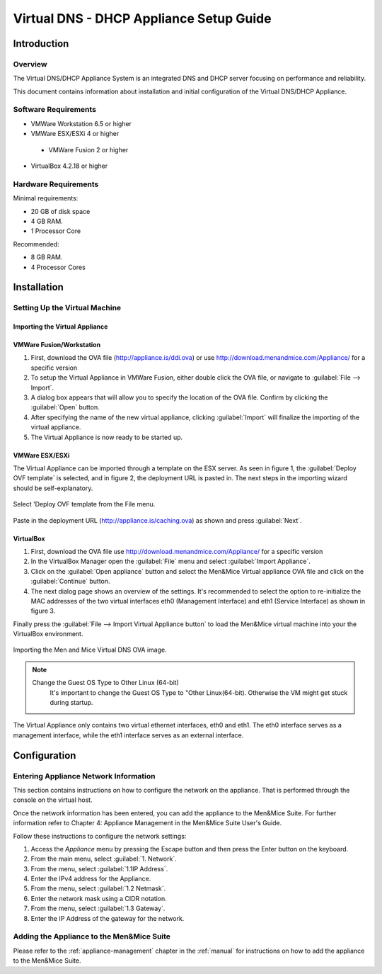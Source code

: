 .. _dns-dhcp-appliance:

Virtual DNS - DHCP Appliance Setup Guide
========================================

Introduction
------------

Overview
^^^^^^^^

The Virtual DNS/DHCP Appliance System is an integrated DNS and DHCP server focusing on performance and reliability.

This document contains information about installation and initial configuration of the Virtual DNS/DHCP Appliance.

Software Requirements
^^^^^^^^^^^^^^^^^^^^^

* VMWare Workstation 6.5 or higher

* VMWare ESX/ESXi 4 or higher

 * VMWare Fusion 2 or higher

* VirtualBox 4.2.18 or higher

Hardware Requirements
^^^^^^^^^^^^^^^^^^^^^

Minimal requirements:

* 20 GB of disk space

* 4 GB RAM.

* 1 Processor Core

Recommended:

* 8 GB RAM.

* 4 Processor Cores

Installation
------------

Setting Up the Virtual Machine
^^^^^^^^^^^^^^^^^^^^^^^^^^^^^^

Importing the Virtual Appliance
"""""""""""""""""""""""""""""""

VMWare Fusion/Workstation
"""""""""""""""""""""""""

1. First, download the OVA file (http://appliance.is/ddi.ova) or use http://download.menandmice.com/Appliance/ for a specific version

2. To setup the Virtual Appliance in VMWare Fusion, either double click the OVA file, or navigate to :guilabel:`File --> Import`.

3. A dialog box appears that will allow you to specify the location of the OVA file. Confirm by clicking the :guilabel:`Open` button.

4. After specifying the name of the new virtual appliance, clicking :guilabel:`Import` will finalize the importing of the virtual appliance.

5. The Virtual Appliance is now ready to be started up.

VMWare ESX/ESXi
"""""""""""""""

The Virtual Appliance can be imported through a template on the ESX server. As seen in figure 1, the :guilabel:`Deploy OVF template` is selected, and in figure 2, the deployment URL is pasted in. The next steps in the importing wizard should be self-explanatory.

.. figure:: ../../images/menandmice-appliance-1.png
  :width: 60%
  :align: center

  Select 'Deploy OVF template from the File menu.

.. figure:: ../../images/menandmice-appliance-2.png
  :width: 75%
  :align: center

  Paste in the deployment URL (http://appliance.is/caching.ova) as shown and press :guilabel:`Next`.

VirtualBox
""""""""""

1. First, download the OVA file use http://download.menandmice.com/Appliance/ for a specific version

2. In the VirtualBox Manager open the :guilabel:`File` menu and select :guilabel:`Import Appliance`.

3. Click on the :guilabel:`Open appliance` button and select the Men&Mice Virtual appliance OVA file and click on the :guilabel:`Continue` button.

4. The next dialog page shows an overview of the settings. It's recommended to select the option to re-initialize the MAC addresses of the two virtual interfaces eth0 (Management Interface) and eth1 (Service Interface) as shown in figure 3.

Finally press the :guilabel:`File --> Import Virtual Appliance button` to load the Men&Mice virtual machine into your the VirtualBox environment.

.. figure:: ../../images/menandmice-appliance-3.png
  :width: 60%
  :align: center

  Importing the Men and Mice Virtual DNS OVA image.

.. note::
  Change the Guest OS Type to Other Linux (64-bit)
    It's important to change the Guest OS Type to "Other Linux(64-bit). Otherwise the VM might get stuck during startup.

The Virtual Appliance only contains two virtual ethernet interfaces, eth0 and eth1. The eth0 interface serves as a management interface, while the eth1 interface serves as an external interface.

Configuration
-------------

Entering Appliance Network Information
^^^^^^^^^^^^^^^^^^^^^^^^^^^^^^^^^^^^^^

This section contains instructions on how to configure the network on the appliance. That is performed through the console on the virtual host.

Once the network information has been entered, you can add the appliance to the Men&Mice Suite. For further information refer to Chapter 4: Appliance Management in the Men&Mice Suite User's Guide.

Follow these instructions to configure the network settings:

1. Access the *Appliance* menu by pressing the Escape button and then press the Enter button on the keyboard.

2. From the main menu, select :guilabel:`1. Network`.

3. From the menu, select :guilabel:`1.1IP Address`.

4. Enter the IPv4 address for the Appliance.

5. From the menu, select :guilabel:`1.2 Netmask`.

6. Enter the network mask using a CIDR notation.

7. From the menu, select :guilabel:`1.3 Gateway`.

8. Enter the IP Address of the gateway for the network.

Adding the Appliance to the Men&Mice Suite
^^^^^^^^^^^^^^^^^^^^^^^^^^^^^^^^^^^^^^^^^^^^

Please refer to the :ref:`appliance-management` chapter in the :ref:`manual` for instructions on how to add the appliance to the Men&Mice Suite.
